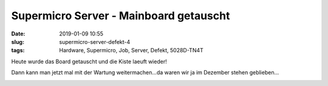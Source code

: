 Supermicro Server - Mainboard getauscht
################################################
:date: 2019-01-09 10:55
:slug: supermicro-server-defekt-4
:tags: Hardware, Supermicro, Job, Server, Defekt, 5028D-TN4T

Heute wurde das Board getauscht und die Kiste laeuft wieder!

Dann kann man jetzt mal mit der Wartung weitermachen...da waren wir ja im Dezember stehen geblieben...

.. image:: images/thumbs/thumbnail_tall/supermicro-board-1.jpg
	:target: images/supermicro-board-1.jpg
        :alt: Motherboard

